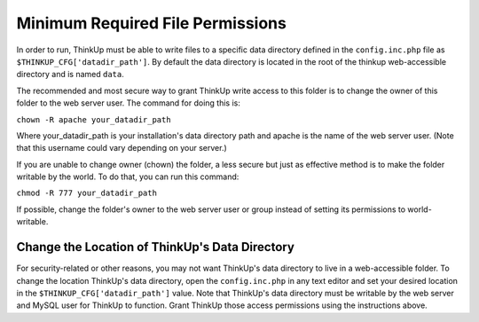 Minimum Required File Permissions
=================================

In order to run, ThinkUp must be able to write files to a specific data directory defined in the
``config.inc.php`` file as ``$THINKUP_CFG['datadir_path']``. By default the data directory is located in the root of
the thinkup web-accessible directory and is named ``data``.

The recommended and most secure way to grant ThinkUp write access to this folder is to change the owner of this
folder to the web server user. The command for doing this is:

``chown -R apache your_datadir_path``

Where your_datadir_path is your installation's data directory path and apache is the name of the web server user.
(Note that this username could vary depending on your server.)

If you are unable to change owner (chown) the folder, a less secure but just as effective method is to make the folder
writable by the world. To do that, you can run this command:

``chmod -R 777 your_datadir_path``

If possible, change the folder's owner to the web server user or group instead of setting its permissions to
world-writable.

Change the Location of ThinkUp's Data Directory
-----------------------------------------------

For security-related or other reasons, you may not want ThinkUp's data directory to live in a web-accessible folder.
To change the location ThinkUp's data directory, open the ``config.inc.php`` in any text editor and set your
desired location in the ``$THINKUP_CFG['datadir_path']`` value. Note that ThinkUp's data directory must be writable
by the web server and MySQL user for ThinkUp to function. Grant ThinkUp those access permissions using the
instructions above.
